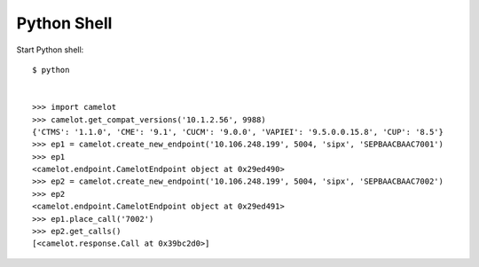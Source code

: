 ************
Python Shell
************

Start Python shell::

    $ python


    >>> import camelot
    >>> camelot.get_compat_versions('10.1.2.56', 9988)
    {'CTMS': '1.1.0', 'CME': '9.1', 'CUCM': '9.0.0', 'VAPIEI': '9.5.0.0.15.8', 'CUP': '8.5'}
    >>> ep1 = camelot.create_new_endpoint('10.106.248.199', 5004, 'sipx', 'SEPBAACBAAC7001')
    >>> ep1
    <camelot.endpoint.CamelotEndpoint object at 0x29ed490>
    >>> ep2 = camelot.create_new_endpoint('10.106.248.199', 5004, 'sipx', 'SEPBAACBAAC7002')
    >>> ep2
    <camelot.endpoint.CamelotEndpoint object at 0x29ed491>
    >>> ep1.place_call('7002')
    >>> ep2.get_calls()
    [<camelot.response.Call at 0x39bc2d0>]
    
